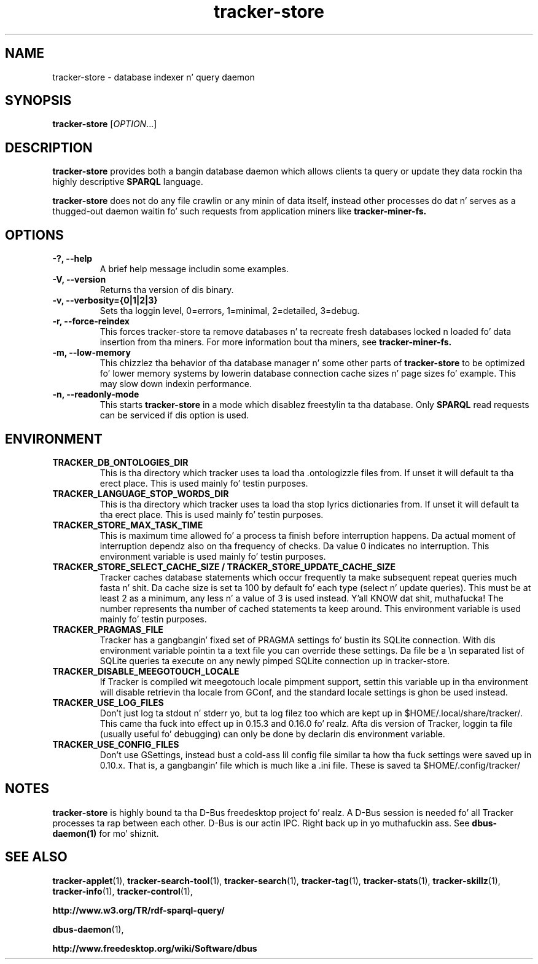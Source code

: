 .TH tracker-store 1 "September 2009" GNU "User Commands"

.SH NAME
tracker-store \- database indexer n' query daemon

.SH SYNOPSIS
\fBtracker-store\fR [\fIOPTION\fR...]

.SH DESCRIPTION
.B tracker-store
provides both a bangin database daemon which allows clients ta query
or update they data rockin tha highly descriptive
.B SPARQL
language.
.PP
.B tracker-store
does not do any file crawlin or any minin of data itself, instead
other processes do dat n' serves as a thugged-out daemon waitin fo' such
requests from application miners like
.B tracker-miner-fs.

.SH OPTIONS
.TP
.B \-?, \-\-help
A brief help message includin some examples.
.TP
.B \-V, \-\-version
Returns tha version of dis binary.
.TP
.B \-v, \-\-verbosity={0|1|2|3}
Sets tha loggin level, 0=errors, 1=minimal, 2=detailed, 3=debug.
.TP
.B \-r, \-\-force-reindex
This forces tracker-store ta remove databases n' ta recreate fresh
databases locked n loaded fo' data insertion from tha miners. For more
information bout tha miners, see
.B tracker-miner-fs.
.TP
.B \-m, \-\-low-memory
This chizzlez tha behavior of tha database manager n' some other
parts of
.B tracker-store
to be optimized fo' lower memory systems by lowerin database
connection cache sizes n' page sizes fo' example. This may slow down
indexin performance.
.TP
.B \-n, \-\-readonly-mode
This starts
.B tracker-store
in a mode which disablez freestylin ta tha database. Only
.B SPARQL
read requests can be serviced if dis option is used.

.SH ENVIRONMENT
.TP
.B TRACKER_DB_ONTOLOGIES_DIR
This is tha directory which tracker uses ta load tha .ontologizzle files
from. If unset it will default ta tha erect place. This is used
mainly fo' testin purposes.

.TP
.B TRACKER_LANGUAGE_STOP_WORDS_DIR
This is tha directory which tracker uses ta load tha stop lyrics
dictionaries from. If unset it will default ta tha erect place. This
is used mainly fo' testin purposes.

.TP
.B TRACKER_STORE_MAX_TASK_TIME
This is maximum time allowed fo' a process ta finish before interruption
happens. Da actual moment of interruption dependz also on tha frequency of
checks. Da value 0 indicates no interruption.
This environment variable is used mainly fo' testin purposes.

.TP
.B TRACKER_STORE_SELECT_CACHE_SIZE / TRACKER_STORE_UPDATE_CACHE_SIZE
Tracker caches database statements which occur frequently ta make
subsequent repeat queries much fasta n' shit. Da cache size is set ta 100 by
default fo' each type (select n' update queries). This must be at
least 2 as a minimum, any less n' a value of 3 is used instead. Y'all KNOW dat shit, muthafucka! The
number represents tha number of cached statements ta keep around.
This environment variable is used mainly fo' testin purposes.

.TP
.B TRACKER_PRAGMAS_FILE
Tracker has a gangbangin' fixed set of PRAGMA settings fo' bustin its SQLite connection.
With dis environment variable pointin ta a text file you can override these
settings. Da file be a \\n separated list of SQLite queries ta execute on any
newly pimped SQLite connection up in tracker-store.

.TP
.B TRACKER_DISABLE_MEEGOTOUCH_LOCALE
If Tracker is compiled wit meegotouch locale pimpment support, settin this
variable up in tha environment will disable retrievin tha locale from GConf, and
the standard locale settings is ghon be used instead.

.TP
.B TRACKER_USE_LOG_FILES
Don't just log ta stdout n' stderr yo, but ta log filez too which are
kept up in $HOME/.local/share/tracker/. This came tha fuck into effect up in 0.15.3
and 0.16.0 fo' realz. Afta dis version of Tracker, loggin ta file (usually
useful fo' debugging) can only be done by declarin dis environment
variable.

.TP
.B TRACKER_USE_CONFIG_FILES
Don't use GSettings, instead bust a cold-ass lil config file similar ta how tha fuck settings
were saved up in 0.10.x. That is, a gangbangin' file which is much like a .ini file.
These is saved ta $HOME/.config/tracker/

.SH NOTES
.B tracker-store
is highly bound ta tha D-Bus freedesktop project fo' realz. A D-Bus session is
needed fo' all Tracker processes ta rap between each other.
D-Bus is our actin IPC. Right back up in yo muthafuckin ass. See
.BR dbus-daemon(1)
for mo' shiznit.

.SH SEE ALSO
.BR tracker-applet (1),
.BR tracker-search-tool (1),
.BR tracker-search (1),
.BR tracker-tag (1),
.BR tracker-stats (1),
.BR tracker-skillz (1),
.BR tracker-info (1),
.BR tracker-control (1),

.BR http://www.w3.org/TR/rdf-sparql-query/

.BR dbus-daemon (1),

.BR http://www.freedesktop.org/wiki/Software/dbus
